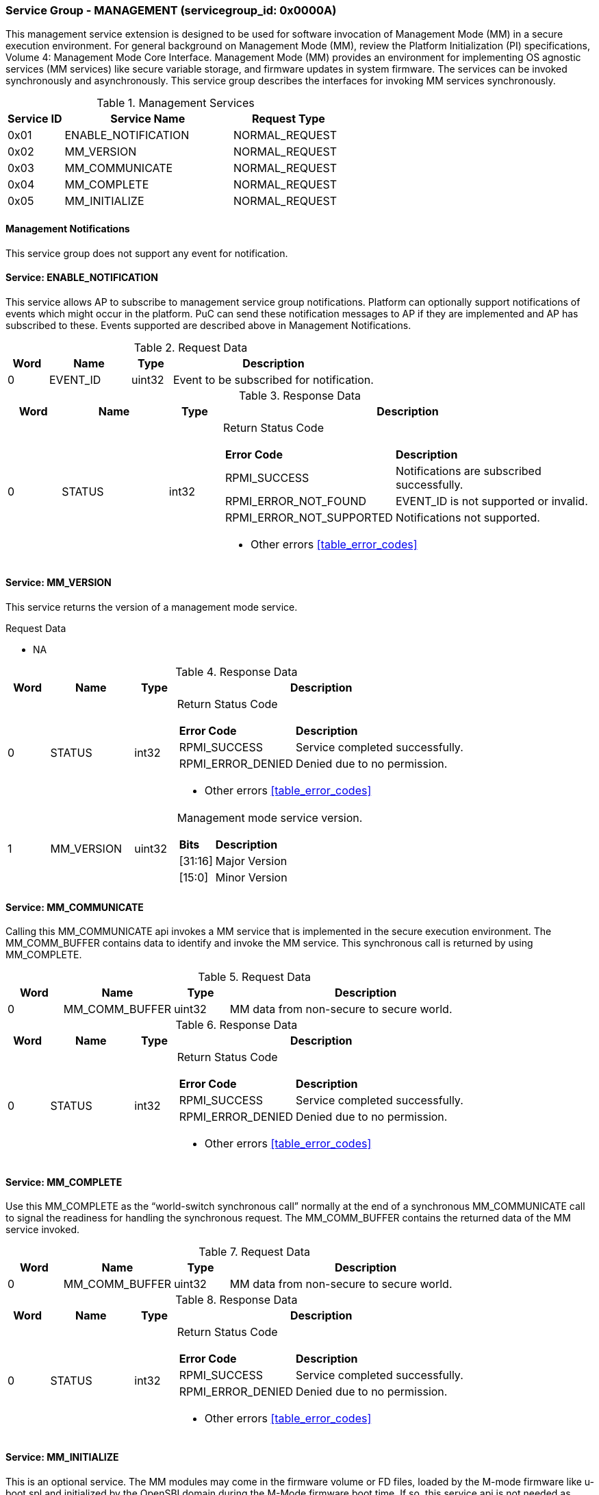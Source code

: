 
===  Service Group - *MANAGEMENT* (servicegroup_id: 0x0000A)
This management service extension is designed to be used for software invocation of Management Mode (MM) in a secure execution environment. For general background 
on Management Mode (MM), review the Platform Initialization (PI) specifications,
Volume 4: Management Mode Core Interface. Management Mode (MM) provides an 
environment for implementing OS agnostic services (MM services) like secure 
variable storage, and firmware updates in system firmware. The services can be 
invoked synchronously and asynchronously. This service group describes the 
interfaces for invoking MM services synchronously. 

[#table_mm_services]
.Management Services
[cols="1, 3, 2", width=100%, align="center", options="header"]
|===
| Service ID	| Service Name 				| Request Type
| 0x01		| ENABLE_NOTIFICATION			| NORMAL_REQUEST
| 0x02		| MM_VERSION				| NORMAL_REQUEST
| 0x03		| MM_COMMUNICATE			| NORMAL_REQUEST
| 0x04		| MM_COMPLETE				| NORMAL_REQUEST
| 0x05		| MM_INITIALIZE				| NORMAL_REQUEST
|===

==== Management Notifications
This service group does not support any event for notification.

==== Service: *ENABLE_NOTIFICATION*
This service allows AP to subscribe to management service group notifications.
Platform can optionally support notifications of events which might occur in 
the platform. PuC can send these notification messages to AP if they are 
implemented and AP has subscribed to these. Events supported are described above
in Management Notifications. 

[#table_mm_ennotification_request_data]
.Request Data
[cols="1, 2, 1, 5", width=100%, align="center", options="header"]
|===
| Word	| Name 		| Type		| Description
| 0	| EVENT_ID	| uint32	| Event to be subscribed for 
notification.
|===

[#table_mm_ennotification_response_data]
.Response Data
[cols="1, 2, 1, 7a", width=100%, align="center", options="header"]
|===
| Word	| Name 		| Type		| Description
| 0	| STATUS	| int32		| Return Status Code
[cols="2,5"]
!===
! *Error Code* 	!  *Description*
! RPMI_SUCCESS	! Notifications are subscribed successfully.
! RPMI_ERROR_NOT_FOUND ! EVENT_ID is not supported or invalid.
! RPMI_ERROR_NOT_SUPPORTED ! Notifications not supported.
!===
- Other errors <<table_error_codes>>
|===



==== Service: *MM_VERSION*
This service returns the version of a management mode service.

[#table_mm_version_request_data]
.Request Data
- NA

[#table_mm_version_response_data]
.Response Data
[cols="1, 2, 1, 7a", width=100%, align="center", options="header"]
|===
| Word	| Name 		| Type		| Description
| 0	| STATUS	| int32		| Return Status Code
[cols="2,5"]
!===
! *Error Code* 	!  *Description*
! RPMI_SUCCESS	! Service completed successfully.
! RPMI_ERROR_DENIED ! Denied due to no permission.
!===
- Other errors <<table_error_codes>>
| 1	| MM_VERSION 	| uint32 	| Management mode service version.
[cols="2,5"]
!===
! *Bits* 		!  *Description*
! [31:16]		! Major Version
! [15:0]	 	! Minor Version
!===
|===



==== Service: *MM_COMMUNICATE*
Calling this MM_COMMUNICATE api invokes a MM service that is implemented in the
secure execution environment. The MM_COMM_BUFFER contains data to identify and
invoke the MM service. This synchronous call is returned by using MM_COMPLETE.

[#table_mm_communicate_request_data]
.Request Data
[cols="1, 2, 1, 5", width=100%, align="center", options="header"]
|===
| Word	| Name 		 | Type		| Description
| 0	| MM_COMM_BUFFER | uint32	| MM data from non-secure to secure 
world.
|===

[#table_mm_communicate_response_data]
.Response Data
[cols="1, 2, 1, 7a", width=100%, align="center", options="header"]
|===
| Word	| Name 		| Type		| Description
| 0	| STATUS	| int32		| Return Status Code
[cols="2,5"]
!===
! *Error Code* 	!  *Description*
! RPMI_SUCCESS	! Service completed successfully.
! RPMI_ERROR_DENIED ! Denied due to no permission.
!===
- Other errors <<table_error_codes>>
|===



==== Service: *MM_COMPLETE*
Use this MM_COMPLETE as the “world-switch synchronous call” normally at the end
of a synchronous MM_COMMUNICATE call to signal the readiness for handling the 
synchronous request. The MM_COMM_BUFFER contains the returned data of the MM 
service invoked.

[#table_mm_complete_request_data]
.Request Data
[cols="1, 2, 1, 5", width=100%, align="center", options="header"]
|===
| Word	| Name 		 | Type		| Description
| 0	| MM_COMM_BUFFER | uint32	| MM data from non-secure to secure 
world.
|===

[#table_mm_complete_response_data]
.Response Data
[cols="1, 2, 1, 7a", width=100%, align="center", options="header"]
|===
| Word	| Name 		| Type		| Description
| 0	| STATUS	| int32		| Return Status Code
[cols="2,5"]
!===
! *Error Code* 	!  *Description*
! RPMI_SUCCESS	! Service completed successfully.
! RPMI_ERROR_DENIED ! Denied due to no permission.
!===
- Other errors <<table_error_codes>>
|===



==== Service: *MM_INITIALIZE*
This is an optional service. The MM modules may come in the firmware volume or 
FD files, loaded by the M-mode firmware like u-boot spl and initialized by the 
OpenSBI domain during the M-Mode firmware boot time. If so, this service api is 
not needed as default. But there is still case that the MM modules are requested
to be loaded or initialized by the S-Mode firmware components, thus this service
is used to launch the MM related modules as needed.

[#table_mm_initialize_request_data]
.Request Data
[cols="1, 2, 1, 7a", width=100%, align="center", options="header"]
|===
| Word	| Name 		| Type		| Description
| 0	| HART_ID	| uint8		| Hart ID to launch
| 1	| DOMAIN_ID	| uint8		| Secure domain ID to be used to 
initialize the mm modules.
| 2:3	| FLAGS		| uint16	|
[cols="2,5a"]
!===
! *Bits* 	!  *Description*
! [31:1]	! _Reserved_
! [0]		! 

	0b0: No payload information.
	0b1: With payload information.
!===
| 4:5	| MM_PAYLOAD_BASE	| uint64	| Base address of MM payload
loaded by the S-Mode firmware.
| 6:7	| MM_PAYLOAD_SIZE	| uint64	| MM payload size loaded by the
S-Mode firmware.
| 8:263 | MM_PAYLOAD_SIGNATURE	| uint8		| MM payload signature loaded by
the S-Mode firmware.
|===

[#table_mm_initialize_response_data]
.Response Data
[cols="1, 2, 1, 7a", width=100%, align="center", options="header"]
|===
| Word	| Name 		| Type		| Description
| 0	| STATUS	| int32		| Return Status Code
[cols="2,5"]
!===
! *Error Code* 	!  *Description*
! RPMI_SUCCESS	! Service completed successfully.
! RPMI_ERROR_DENIED ! Denied due to no permission.
!===
- Other errors <<table_error_codes>>
|===